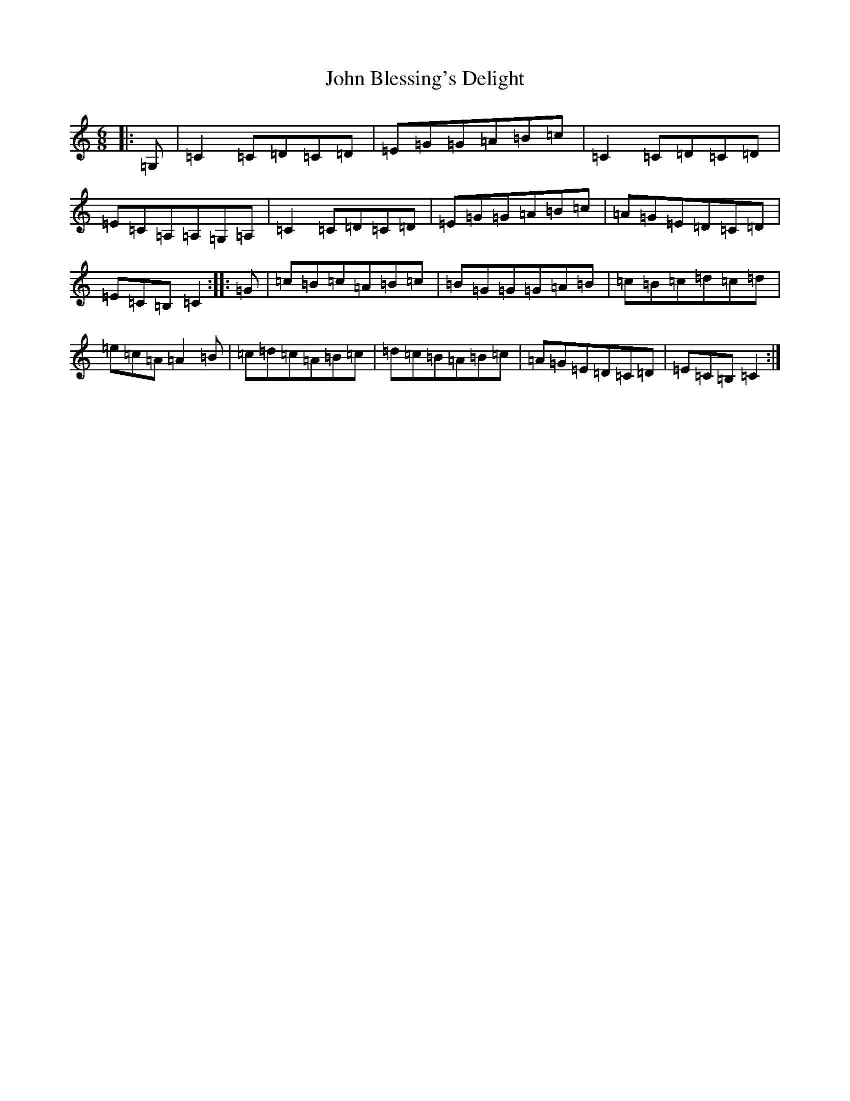X: 10647
T: John Blessing's Delight
S: https://thesession.org/tunes/5109#setting5109
R: jig
M:6/8
L:1/8
K: C Major
|:=G,|=C2=C=D=C=D|=E=G=G=A=B=c|=C2=C=D=C=D|=E=C=A,=A,=G,=A,|=C2=C=D=C=D|=E=G=G=A=B=c|=A=G=E=D=C=D|=E=C=B,=C2:||:=G|=c=B=c=A=B=c|=B=G=G=G=A=B|=c=B=c=d=c=d|=e=c=A=A2=B|=c=d=c=A=B=c|=d=c=B=A=B=c|=A=G=E=D=C=D|=E=C=B,=C2:|